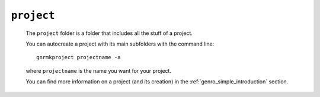 .. _genro_project_folder:

===========
``project``
===========

    The ``project`` folder is a folder that includes all the stuff of a project.
    
    You can autocreate a project with its main subfolders with the command line::
    
        gnrmkproject projectname -a
        
    where ``projectname`` is the name you want for your project.
    
    You can find more information on a project (and its creation) in the :ref:`genro_simple_introduction` section.